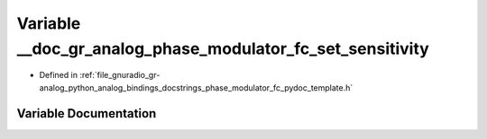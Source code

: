 .. _exhale_variable_phase__modulator__fc__pydoc__template_8h_1a193e331e3f4ac66be1d54aa06490a021:

Variable __doc_gr_analog_phase_modulator_fc_set_sensitivity
===========================================================

- Defined in :ref:`file_gnuradio_gr-analog_python_analog_bindings_docstrings_phase_modulator_fc_pydoc_template.h`


Variable Documentation
----------------------


.. doxygenvariable:: __doc_gr_analog_phase_modulator_fc_set_sensitivity
   :project: gnuradio